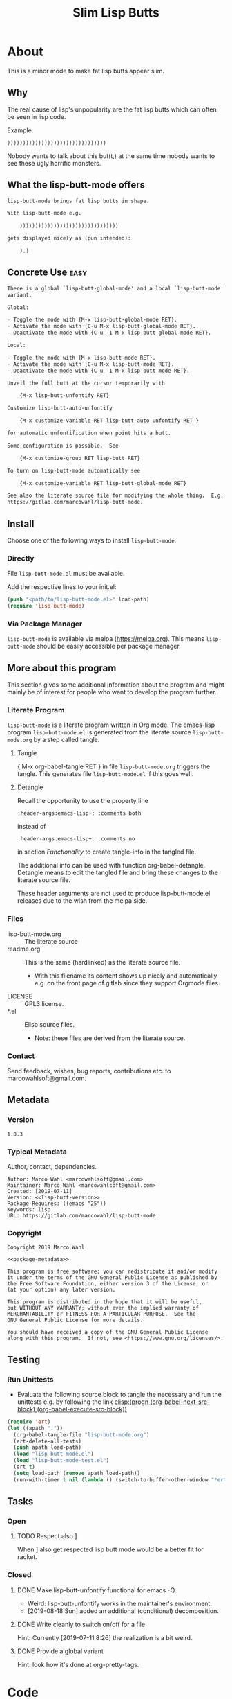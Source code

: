 #+title: Slim Lisp Butts

* About
:PROPERTIES:
:EXPORT_FILE_NAME: doc-org-pretty-tags
:END:

This is a minor mode to make fat lisp butts appear slim.

** Why
:PROPERTIES:
:ID:       6bc15117-c35d-4935-8d28-fd8252e519be
:END:

The real cause of lisp's unpopularity are the fat lisp butts which can
often be seen in lisp code.

Example:
#+begin_src text
))))))))))))))))))))))))))))))))
#+end_src

Nobody wants to talk about this but(t,) at the same time nobody wants
to see these ugly horrific monsters.

** What the lisp-butt-mode offers

#+name: description-what
#+begin_src org
lisp-butt-mode brings fat lisp butts in shape.

With lisp-butt-mode e.g.

	))))))))))))))))))))))))))))))))

gets displayed nicely as (pun intended):

	).)
#+end_src

** Concrete Use :easy:

#+name: description-activate
#+begin_src org
There is a global `lisp-butt-global-mode' and a local `lisp-butt-mode'
variant.

Global:

- Toggle the mode with {M-x lisp-butt-global-mode RET}.
- Activate the mode with {C-u M-x lisp-butt-global-mode RET}.
- Deactivate the mode with {C-u -1 M-x lisp-butt-global-mode RET}.

Local:

- Toggle the mode with {M-x lisp-butt-mode RET}.
- Activate the mode with {C-u M-x lisp-butt-mode RET}.
- Deactivate the mode with {C-u -1 M-x lisp-butt-mode RET}.

Unveil the full butt at the cursor temporarily with

    {M-x lisp-butt-unfontify RET}

Customize lisp-butt-auto-unfontify

    {M-x customize-variable RET lisp-butt-auto-unfontify RET }

for automatic unfontification when point hits a butt.

Some configuration is possible.  See

    {M-x customize-group RET lisp-butt RET}

To turn on lisp-butt-mode automatically see

    {M-x customize-variable RET lisp-butt-global-mode RET}

See also the literate source file for modifying the whole thing.  E.g. see
https://gitlab.com/marcowahl/lisp-butt-mode.
#+end_src

** Install

Choose one of the following ways to install =lisp-butt-mode=.

*** Directly

File =lisp-butt-mode.el= must be available.

Add the respective lines to your init.el:

#+begin_src emacs-lisp :tangle no
(push "<path/to/lisp-butt-mode.el>" load-path)
(require 'lisp-butt-mode)
#+end_src

*** Via Package Manager

=lisp-butt-mode= is available via melpa (https://melpa.org).  This
means =lisp-butt-mode= should be easily accessible per package
manager.

** More about this program
:PROPERTIES:
:ID:       76033920-34fc-4854-96af-9df084ae300d
:END:

This section gives some additional information about the program and
might mainly be of interest for people who want to develop the program
further.

*** Literate Program

=lisp-butt-mode= is a literate program written in Org mode.  The
emacs-lisp program =lisp-butt-mode.el= is generated from the literate
source =lisp-butt-mode.org= by a step called tangle.

**** Tangle

{ M-x org-babel-tangle RET } in file =lisp-butt-mode.org= triggers
the tangle.  This generates file =lisp-butt-mode.el= if this goes
well.

**** Detangle

Recall the opportunity to use the property line

#+begin_src text
:header-args:emacs-lisp+: :comments both
#+end_src

instead of

#+begin_src text
:header-args:emacs-lisp+: :comments no
#+end_src

in section [[Functionality]] to create tangle-info in the tangled file.

The additional info can be used with function org-babel-detangle.
Detangle means to edit the tangled file and bring these changes to the
literate source file.

These header arguments are not used to produce lisp-butt-mode.el
releases due to the wish from the melpa side.

*** Files

- lisp-butt-mode.org ::  The literate source
- readme.org :: This is the same (hardlinked) as the literate source
  file.
  - With this filename its content shows up nicely and automatically
    e.g. on the front page of gitlab since they support Orgmode files.
- LICENSE :: GPL3 license.
- *.el :: Elisp source files.
  - Note: these files are derived from the literate source.

*** Contact

Send feedback, wishes, bug reports, contributions etc. to
marcowahlsoft@gmail.com.

** Metadata

*** Version

#+name: lisp-butt-version
#+begin_src text
1.0.3
#+end_src

*** Typical Metadata

Author, contact, dependencies.

#+name: package-metadata
#+begin_src text :noweb yes
Author: Marco Wahl <marcowahlsoft@gmail.com>
Maintainer: Marco Wahl <marcowahlsoft@gmail.com>
Created: [2019-07-11]
Version: <<lisp-butt-version>>
Package-Requires: ((emacs "25"))
Keywords: lisp
URL: https://gitlab.com/marcowahl/lisp-butt-mode
#+end_src

*** Copyright

#+name: copyright
#+begin_src text :noweb yes
Copyright 2019 Marco Wahl

<<package-metadata>>

This program is free software: you can redistribute it and/or modify
it under the terms of the GNU General Public License as published by
the Free Software Foundation, either version 3 of the License, or
(at your option) any later version.

This program is distributed in the hope that it will be useful,
but WITHOUT ANY WARRANTY; without even the implied warranty of
MERCHANTABILITY or FITNESS FOR A PARTICULAR PURPOSE.  See the
GNU General Public License for more details.

You should have received a copy of the GNU General Public License
along with this program.  If not, see <https://www.gnu.org/licenses/>.
#+end_src

** Testing

*** Run Unittests

# <(trigger tests)>

 - Evaluate the following source block to tangle the necessary and run
   the unittests e.g. by following the link [[elisp:(progn (org-babel-next-src-block) (org-babel-execute-src-block))]]

#+begin_src emacs-lisp :results silent
(require 'ert)
(let ((apath "."))
  (org-babel-tangle-file "lisp-butt-mode.org")
  (ert-delete-all-tests)
  (push apath load-path)
  (load "lisp-butt-mode.el")
  (load "lisp-butt-mode-test.el")
  (ert t)
  (setq load-path (remove apath load-path))
  (run-with-timer 1 nil (lambda () (switch-to-buffer-other-window "*ert*"))))
#+end_src

** Tasks

*** Open

**** TODO Respect also ]

When ] also get respected lisp butt mode would be a better fit for racket.

*** Closed

**** DONE Make lisp-butt-unfontify functional for emacs -Q

- Weird: lisp-butt-unfontify works in the maintainer's environment.
- [2019-08-18 Sun] added an additional (conditional) decomposition.

**** DONE Write cleanly to switch on/off for a file

Hint: Currently [2019-07-11 8:26] the realization is a bit weird.

**** DONE Provide a global variant

Hint: look how it's done at org-pretty-tags.

* Code

** meta

#+name: page-break
#+begin_src emacs-lisp :tangle no


#+end_src

** Functionality
:PROPERTIES:
:header-args:emacs-lisp: :tangle lisp-butt-mode.el
:END:

*** First Lines
:PROPERTIES:
:ID:       15f7cf10-3b11-4373-b2e7-8b89f1dbafbc
:END:

#+begin_src emacs-lisp :noweb yes
;;; lisp-butt-mode.el --- Slim Lisp Butts -*- lexical-binding: t -*-
<<page-break>>
;; THIS FILE HAS BEEN GENERATED.  For sustainable program-development
;; edit the literate source file "lisp-butt-mode.org".  Find also
;; additional information there.
<<page-break>>
;; <<copyright>>
<<page-break>>
;;; Commentary:

;; <<description-what>>

;; <<description-activate>>
#+end_src

**** code section header
:PROPERTIES:
:ID:       12bb6a92-216b-4320-a1b5-ef7061836764
:END:

#+begin_src emacs-lisp :noweb yes
<<page-break>>
;;; Code:
#+end_src

*** Middle Lines
:PROPERTIES:
:header-args:emacs-lisp+: :comments no
:ID:       3b8dcfaf-b4df-4683-b5df-9a1a54208b3c
:END:

:meta:
Recall the lines for the properties to control some of the tangle for
this subtree.

# :header-args:emacs-lisp+: :comments no
# :header-args:emacs-lisp+: :comments both
:END:

**** customizable items
:PROPERTIES:
:ID:       6e30b8b7-76a5-47f0-972a-5fb113330034
:END:

#+begin_src emacs-lisp :noweb yes
<<page-break>>
;; customizable

#+end_src

***** the hole
:PROPERTIES:
:ID:       99ea61ea-a4bb-4c8c-8ec0-d45655bf0a27
:END:

The default replacement looks like

#+begin_src text
).)
#+end_src

The character in the middle can be customized to get e.g.

#+begin_src text
)*)
#+end_src

#+begin_src emacs-lisp
(defcustom lisp-butt-hole
  ?.
  "The character replacing the hole."
  :type 'character
  :group 'lisp-butt)
#+end_src

***** the lighter
:PROPERTIES:
:ID:       c3b66311-68ab-4cab-acfe-6cd96870d7d5
:END:

The indication string (aka lighter) of the mode in the mode line can
be customized.

#+begin_src emacs-lisp
(defcustom lisp-butt-mode-lighter
  " (.)"
  "Text in the mode line to indicate that the mode is on."
  :type 'string
  :group 'lisp-butt)
#+end_src

***** the modes for "global" mode
:PROPERTIES:
:ID:       df83e986-da18-4e27-a088-1a2383086137
:END:

The modes considered by lisp-butt-global-mode.

#+begin_src emacs-lisp
(defcustom lisp-butt-modes
  '(lisp-mode emacs-lisp-mode clojure-mode racket-mode)
  "Modes considered by `lisp-butt-global-mode'."
  :type '(repeat symbol)
  :group 'lisp-butt)
#+end_src

**** variables
:PROPERTIES:
:ID:       010604e0-1177-488c-bb6a-837c7216fdde
:END:

#+begin_src emacs-lisp
(defvar lisp-butt-regexp (rx (seq (or ")" "]") (group (+ (or ")" "]"))) (or ")" "]"))))

(defvar lisp-butt-pattern
  `((,lisp-butt-regexp
     (1 (compose-region
         (match-beginning 1) (match-end 1)
         lisp-butt-hole)
        nil))))
#+end_src

#+begin_src emacs-lisp
(defcustom lisp-butt-auto-unfontify
  t
  "Automatically unfontify when cursor hits a butt."
  :type '(boolean)
  :group 'lisp-butt)
#+end_src

**** functions
:PROPERTIES:
:ID:       2846e96a-7344-4deb-8589-9fbdaeeffd5e
:END:

***** extension of the font lock system
:PROPERTIES:
:ID:       6c42d95c-525c-4960-a843-f1e5870ae76a
:END:

#+begin_src emacs-lisp :noweb yes
<<page-break>>
;; core

(defun lisp-butt-set-slim-display ()
  "Function to produce nicer Lisp butts."
  (font-lock-add-keywords nil lisp-butt-pattern))

(defun lisp-butt-unset-slim-display ()
  "Function to undo the nicer Lisp butts."
  (font-lock-remove-keywords nil lisp-butt-pattern)
  (save-match-data
    (save-excursion
      (goto-char (point-min))
      (while (re-search-forward lisp-butt-regexp nil t)
        (decompose-region (match-beginning 0) (match-end 0))))))
#+end_src

***** direct unfontification
:PROPERTIES:
:ID:       e578a2ac-de33-4dad-acb8-c5025b7d5489
:END:

#+begin_src emacs-lisp
;;;###autoload
(defun lisp-butt-unfontify ()
  "Unfontify Lisp butt at point."
  (interactive)
  (let ((point (point)))
    (while (and (< (point-min) (point))
		(string= ")" (buffer-substring-no-properties (1- (point)) (point))))
      (backward-char))
    (save-match-data
      (re-search-forward (rx (* (or ")" "]"))))
      (font-lock-unfontify-region
       (match-beginning 0) (match-end 0))
      (let ((composi (find-composition (- (match-end 0) 2))))
	(when composi
	  (decompose-region (nth 0 composi) (nth 1 composi)))))
    (goto-char point)))

(defun lisp-butt-unfontify-on-paren ()
  "Unfontify Lisp butt at point when before a paren."
 (when (and lisp-butt-mode
            (or (= ?\) (following-char))
                (= ?\] (following-char))))
    (lisp-butt-unfontify)))
#+end_src

**** the mode
:PROPERTIES:
:ID:       8fa0ad24-a4e6-4d19-b18b-751c9711918d
:END:

#+begin_src emacs-lisp :noweb yes
<<page-break>>
;; mode definition

;;;###autoload
(define-minor-mode lisp-butt-mode
  "Display slim lisp butts."
  :lighter lisp-butt-mode-lighter
  (cond
   (lisp-butt-mode (lisp-butt-set-slim-display)
                   (when lisp-butt-auto-unfontify
                     (add-hook 'post-command-hook 'lisp-butt-unfontify-on-paren 0 t)))
   (t (when lisp-butt-auto-unfontify
        (remove-hook 'post-command-hook 'lisp-butt-unfontify-on-paren t))
      (lisp-butt-unset-slim-display)))
  (font-lock-flush))

;;;###autoload
(define-global-minor-mode lisp-butt-global-mode
  lisp-butt-mode
  (lambda ()
    (when (apply #'derived-mode-p lisp-butt-modes)
        (lisp-butt-mode))))
#+end_src

*** Last Lines
:PROPERTIES:
:ID:       300d188f-9b90-4bd8-9d65-78823402a3de
:END:

#+begin_src emacs-lisp :noweb yes
<<page-break>>
(provide 'lisp-butt-mode)

;;; lisp-butt-mode.el ends here
#+end_src

** Unittests
:PROPERTIES:
:header-args:emacs-lisp: :tangle lisp-butt-mode-test.el
:END:

Note: the name with suffix =-test= has a meaning for melpa: the file does
not get included in the package.

*** First lines
:PROPERTIES:
:ID:       0afc357c-dbc7-447b-8123-8b725e9c6e7d
:END:

#+begin_src emacs-lisp :padline no :noweb yes
;;; lisp-butt-mode-test.el --- tests  -*- lexical-binding: t -*-


;; THIS FILE HAS BEEN GENERATED.  see the literate source.

;; <<copyright>>


#+end_src

*** Tests
:PROPERTIES:
:header-args:emacs-lisp+: :comments both
:ID:       dac141b6-e0a8-4312-8022-90b08fce4c84
:END:

#+begin_src emacs-lisp
(require 'lisp-butt-mode)
#+end_src

**** existence of the program
:PROPERTIES:
:ID:       64deaaad-d23f-485b-97a7-3ed650afcd03
:END:

#+begin_src emacs-lisp
(ert-deftest 0f10d2c6dfc87cf21674ab887bf748ba6d296d1d ()
  "test if the basic function is available at all."
  (with-temp-buffer
    (lisp-interaction-mode)
    (lisp-butt-mode)))
#+end_src

**** mode on/off

***** turn on the mode
:PROPERTIES:
:ID:       4c932e52-a9a7-49e4-9df1-9161289bef0e
:END:

#+begin_src emacs-lisp
(ert-deftest 9d64a351fdea5be260e3018eb6f3d2cd605c1cfc ()
  "test buttification when turning on lisp-butt-mode."
  (with-temp-buffer
    (lisp-mode)
    (font-lock-mode)
    (insert "(((())))")
    (lisp-butt-mode)
    (font-lock-ensure)
    (should (find-composition 6))))
#+end_src

***** turn off the mode
:PROPERTIES:
:ID:       086aa050-db0a-45ed-b03b-4e1d722e0125
:END:

#+begin_src emacs-lisp
(ert-deftest 9a156d463d7bc4acefdfc1290cbad50da50b5e91 ()
  "test buttification when turning on lisp-butt-mode."
  (with-temp-buffer
    (lisp-mode)
    (font-lock-mode)
    (insert "(((())))")
    (lisp-butt-mode)
    (font-lock-ensure)
    (lisp-butt-mode -1)
    (should-not (find-composition 6))))
#+end_src

**** decompose butt at point
:PROPERTIES:
:ID:       d758d5b9-c75f-43d5-8dc7-8ee12800dcc0
:END:

#+begin_src emacs-lisp
(ert-deftest f5eed54b59f148d9fd2df4d178b97f6cea632eef ()
  "test buttification when turning on lisp-butt-mode."
  (with-temp-buffer
    (lisp-mode)
    (font-lock-mode)
    (insert "(((())))")
    (lisp-butt-mode)
    (font-lock-ensure)
    (goto-char 6)
    (lisp-butt-unfontify)
    (should-not (find-composition 6))))
#+end_src

**** test versus column
:PROPERTIES:
:ID:       5b6c5bd1-bf91-4cae-825b-af8318974db3
:END:

#+begin_src emacs-lisp
(ert-deftest test-8954f46a82a828ff0537fe94e36891a9dc452e70 ()
  "test buttification when turning on lisp-butt-mode."
  (with-temp-buffer
    (lisp-mode)
    (font-lock-mode)
    (insert "((((
))))")
    (lisp-butt-mode)
    (font-lock-ensure)
    (end-of-line)
    (should (= 3 (current-column)))))
#+end_src

#+begin_src emacs-lisp
(ert-deftest test-d9c804d9d64948029b22b835241d7078cd653548 ()
  "test buttification when turning on lisp-butt-mode."
  (with-temp-buffer
    (lisp-mode)
    (font-lock-mode)
    (insert "(((((
)))))")
    (lisp-butt-mode)
    (font-lock-ensure)
    (end-of-line)
    (should (= 3 (current-column)))))
#+end_src

#+begin_src emacs-lisp
(ert-deftest test-9f858e50066aa285451ff6b53a21495b1f5277e0 ()
  "test buttification when turning on lisp-butt-mode."
  (with-temp-buffer
    (lisp-mode)
    (font-lock-mode)
    (insert "(([(((
)))]))")
    (lisp-butt-mode)
    (font-lock-ensure)
    (end-of-line)
    (should (= 3 (current-column)))))
#+end_src

*** Last Lines
:PROPERTIES:
:ID:       b4d9edb9-2c12-4110-a47d-361ce458f129
:END:

#+begin_src emacs-lisp

(provide 'lisp-butt-test)

;;; lisp-butt-test.el ends here
#+end_src
